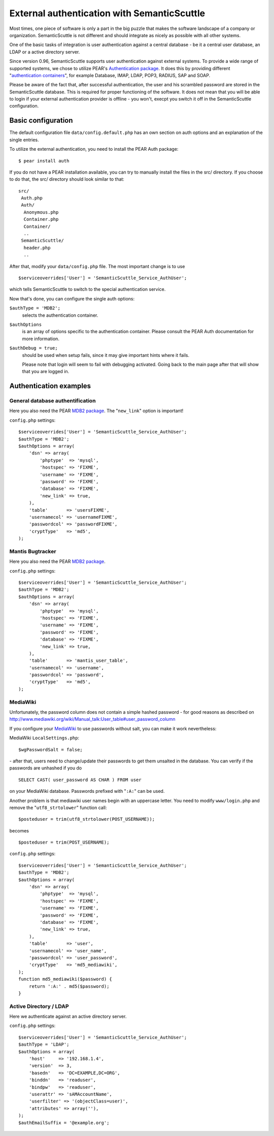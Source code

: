 ============================================
External authentication with SemanticScuttle
============================================

Most times, one piece of software is only a part in the big puzzle
that makes the software landscape of a company or organization.
SemanticScuttle is not different and should integrate as nicely as
possible with all other systems.

One of the basic tasks of integration is user authentication against
a central database - be it a central user database, an LDAP or a
active directory server.

Since version 0.96, SemanticScuttle supports user authentication against
external systems. To provide a wide range of supported systems, we chose
to utilize PEAR's `Authentication package`__.
It does this by providing different "`authentication containers`__",
for example Database, IMAP, LDAP, POP3, RADIUS, SAP and SOAP.

Please be aware of the fact that, after successful authentication, the user
and his scrambled password are stored in the SemanticScuttle database.
This is required for proper functioning of the software. It does not mean
that you will be able to login if your external authentication provider
is offline - you won't, execpt you switch it off in the SemanticScuttle
configuration.


__ http://pear.php.net/package/Auth
__ http://pear.php.net/manual/en/package.authentication.auth.intro-storage.php


Basic configuration
===================
The default configuration file ``data/config.default.php`` has an own section
on auth options and an explanation of the single entries.

To utilize the external authentication, you need to install the
PEAR Auth package: ::

  $ pear install auth

If you do not have a PEAR installation available, you can try to manually
install the files in the src/ directory. If you choose to do that, the
src/ directory should look similar to that: ::

  src/
   Auth.php
   Auth/
    Anonymous.php
    Container.php
    Container/
    ..
   SemanticScuttle/
    header.php
    ..

After that, modify your ``data/config.php`` file. The most important change
is to use ::

  $serviceoverrides['User'] = 'SemanticScuttle_Service_AuthUser';

which tells SemanticScuttle to switch to the special authentication service.

Now that's done, you can configure the single auth options:

``$authType = 'MDB2';``
  selects the authentication container.

``$authOptions``
  is an array of options specific to the authentication container. Please
  consult the PEAR Auth documentation for more information.

``$authDebug = true;``
  should be used when setup fails, since it may give important hints
  where it fails.

  Please note that login will seem to fail with
  debugging activated. Going back to the main page after that will
  show that you are logged in.



Authentication examples
=======================

General database authentification
---------------------------------
Here you also need the PEAR `MDB2 package`_.
The "``new_link``" option is important!

``config.php`` settings: ::

  $serviceoverrides['User'] = 'SemanticScuttle_Service_AuthUser';
  $authType = 'MDB2';
  $authOptions = array(
      'dsn' => array(
          'phptype'  => 'mysql',
          'hostspec' => 'FIXME',
          'username' => 'FIXME',
          'password' => 'FIXME',
          'database' => 'FIXME',
          'new_link' => true,
      ),
      'table'       => 'usersFIXME',
      'usernamecol' => 'usernameFIXME',
      'passwordcol' => 'passwordFIXME',
      'cryptType'   => 'md5',
  );


Mantis Bugtracker
-----------------
Here you also need the PEAR `MDB2 package`_.

``config.php`` settings: ::

  $serviceoverrides['User'] = 'SemanticScuttle_Service_AuthUser';
  $authType = 'MDB2';
  $authOptions = array(
      'dsn' => array(
          'phptype'  => 'mysql',
          'hostspec' => 'FIXME',
          'username' => 'FIXME',
          'password' => 'FIXME',
          'database' => 'FIXME',
          'new_link' => true,
      ),
      'table'       => 'mantis_user_table',
      'usernamecol' => 'username',
      'passwordcol' => 'password',
      'cryptType'   => 'md5',
  );

.. _MDB2 package: http://pear.php.net/package/MDB2


MediaWiki
---------
Unfortunately, the password column does not contain a simple hashed
password - for good reasons as described on
http://www.mediawiki.org/wiki/Manual_talk:User_table#user_password_column

If you configure your MediaWiki_ to use passwords without salt, you
can make it work nevertheless:

MediaWiki ``LocalSettings.php``: ::

  $wgPasswordSalt = false;

\- after that, users need to change/update their passwords to get them
unsalted in the database. You can verify if the passwords are unhashed
if you do ::

  SELECT CAST( user_password AS CHAR ) FROM user

on your MediaWiki database. Passwords prefixed with "``:A:``" can be used.

Another problem is that mediawiki user names begin with an uppercase letter.
You need to modify ``www/login.php`` and remove the "``utf8_strtolower``" function
call: ::

  $posteduser = trim(utf8_strtolower(POST_USERNAME));

becomes ::

  $posteduser = trim(POST_USERNAME);


``config.php`` settings: ::

  $serviceoverrides['User'] = 'SemanticScuttle_Service_AuthUser';
  $authType = 'MDB2';
  $authOptions = array(
      'dsn' => array(
          'phptype'  => 'mysql',
          'hostspec' => 'FIXME',
          'username' => 'FIXME',
          'password' => 'FIXME',
          'database' => 'FIXME',
          'new_link' => true,
      ),
      'table'       => 'user',
      'usernamecol' => 'user_name',
      'passwordcol' => 'user_password',
      'cryptType'   => 'md5_mediawiki',
  );
  function md5_mediawiki($password) {
      return ':A:' . md5($password);
  }


.. _MediaWiki: http://www.mediawiki.org/wiki/MediaWiki

Active Directory / LDAP
-----------------------
Here we authenticate against an active directory server.

``config.php`` settings: ::

  $serviceoverrides['User'] = 'SemanticScuttle_Service_AuthUser';
  $authType = 'LDAP';
  $authOptions = array(
      'host'     => '192.168.1.4',
      'version'  => 3,
      'basedn'   => 'DC=EXAMPLE,DC=ORG',
      'binddn'   => 'readuser',
      'bindpw'   => 'readuser',
      'userattr' => 'sAMAccountName',
      'userfilter' => '(objectClass=user)',
      'attributes' => array(''),
  );
  $authEmailSuffix = '@example.org';

